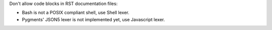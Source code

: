 ..
   Name: Replacing code blocks languages in RST documents
   Exitcode: 1
   Stderr: file.rst\n  - (FIXABLE) Found expected content to exclude '.. code-block::  ' rules[0].excludeContent[0]\n  - (FIXABLE) Found expected content to exclude '.. code-block:: bash' rules[0].excludeContent[1]\n  - (FIXABLE) Found expected content to exclude '.. code-block:: json5' rules[0].excludeContent[2]

Don't allow code blocks in RST documentation files:

* Bash is not a POSIX compliant shell, use Shell lexer.
* Pygments' JSON5 lexer is not implemented yet, use Javascript lexer.

